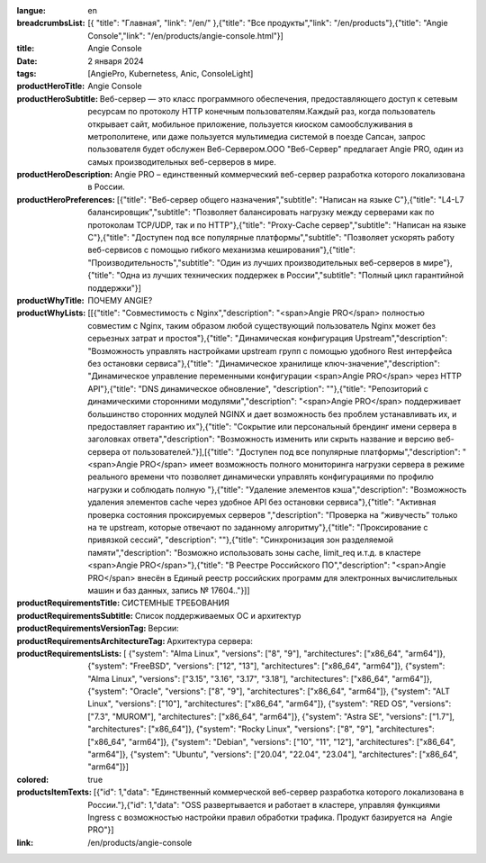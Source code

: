 :langue: en
:breadcrumbsList: [{ "title": "Главная", "link": "/en/" },{"title": "Все продукты","link": "/en/products"},{"title": "Angie Console","link": "/en/products/angie-console.html"}]

:title: Angie Console
:date: 2 января 2024
:tags: [AngiePro, Kubernetess, Anic, ConsoleLight]

:productHeroTitle: Angie Console
:productHeroSubtitle: Веб-сервер — это класс программного обеспечения, предоставляющего доступ к сетевым ресурсам по протоколу HTTP конечным пользователям.Каждый раз, когда пользователь открывает сайт, мобильное приложение, пользуется киоском самообслуживания в метрополитене, или даже пользуется мультимедиа системой в поезде Сапсан, запрос пользователя будет обслужен Веб-Сервером.ООО "Веб-Сервер" предлагает Angie PRO, один из самых производительных веб-серверов в мире.
:productHeroDescription: Angie PRO – единственный коммерческий веб-сервер разработка которого локализована в России.
:productHeroPreferences: [{"title": "Веб-сервер общего назначения","subtitle": "Написан на языке C"},{"title": "L4-L7 балансировщик","subtitle": "Позволяет балансировать нагрузку между серверами как по протоколам TCP/UDP, так и по HTTP"},{"title": "Proxy-Cache сервер","subtitle": "Написан на языке C"},{"title": "Доступен под все популярные платформы","subtitle": "Позволяет ускорять работу веб-сервисов с помощью гибкого механизма кеширования"},{"title": "Производительность","subtitle": "Один из лучших производительных веб-серверов в мире"},{"title": "Одна из лучших технических поддержек в России","subtitle": "Полный цикл гарантийной поддержки"}]

:productWhyTitle: ПОЧЕМУ ANGIE?
:productWhyLists: [[{"title": "Совместимость с Nginx","description": "<span>Angie PRO</span> полностью совместим с Nginx, таким образом любой существующий пользователь Nginx может без серьезных затрат и простоя"},{"title": "Динамическая конфигурация Upstream","description": "Возможность управлять настройками upstream групп с помощью удобного Rest интерфейса без остановки сервиса"},{"title": "Динамическое хранилище ключ-значение","description": "Динамическое управление переменными конфигурации <span>Angie PRO</span> через HTTP API"},{"title": "DNS динамическое обновление", "description": ""},{"title": "Репозиторий с динамическими сторонними модулями","description": "<span>Angie PRO</span> поддерживает большинство сторонних модулей NGINX и дает возможность без проблем устанавливать их, и предоставляет гарантию их"},{"title": "Сокрытие или персональный брендинг имени сервера в заголовках ответа","description": "Возможность изменить или скрыть название и версию веб-сервера от пользователей."}],[{"title": "Доступен под все популярные платформы","description": "<span>Angie PRO</span> имеет возможность полного мониторинга нагрузки сервера в режиме реального времени что позволяет динамически управлять конфигурациями по профилю нагрузки и соблюдать полную "},{"title": "Удаление элементов кэша","description": "Возможность удаления элементов cache через удобное API без остановки сервиса"},{"title": "Активная проверка состояния проксируемых серверов ","description": "Проверка на “живучесть” только на те upstream, которые отвечают по заданному алгоритму"},{"title": "Проксирование с привязкой сессий", "description": ""},{"title": "Синхронизация зон разделяемой памяти","description": "Возможно использовать зоны cache, limit_req и.т.д. в кластере <span>Angie PRO</span>"},{"title": "В Реестре Российского ПО","description": "<span>Angie PRO</span> внесён в Единый реестр российских программ для электронных вычислительных машин и баз данных, запись № 17604.."}]]
:productRequirementsTitle: СИСТЕМНЫЕ ТРЕБОВАНИЯ
:productRequirementsSubtitle: Список поддерживаемых ОС и архитектур
:productRequirementsVersionTag: Версии:
:productRequirementsArchitectureTag: Архитектура сервера:
:productRequirementsLists: [ {"system": "Alma Linux", "versions": ["8", "9"], "architectures": ["x86_64", "arm64"]}, {"system": "FreeBSD", "versions": ["12", "13"], "architectures": ["x86_64", "arm64"]}, {"system": "Alma Linux", "versions": ["3.15", "3.16", "3.17", "3.18"], "architectures": ["x86_64", "arm64"]}, {"system": "Oracle", "versions": ["8", "9"], "architectures": ["x86_64", "arm64"]}, {"system": "ALT Linux", "versions": ["10"], "architectures": ["x86_64", "arm64"]}, {"system": "RED OS", "versions": ["7.3", "MUROM"], "architectures": ["x86_64", "arm64"]}, {"system": "Astra SE", "versions": ["1.7"], "architectures": ["x86_64"]}, {"system": "Rocky Linux", "versions": ["8", "9"], "architectures": ["x86_64", "arm64"]}, {"system": "Debian", "versions": ["10", "11", "12"], "architectures": ["x86_64", "arm64"]}, {"system": "Ubuntu", "versions": ["20.04", "22.04", "23.04"], "architectures": ["x86_64", "arm64"]}]
:colored: true
:productsItemTexts: [{"id": 1,"data": "Единственный коммерческой веб-сервер разработка которого локализована в России."},{"id": 1,"data": "OSS  развертывается и работает в кластере, управляя функциями Ingress с возможностью настройки правил обработки трафика. Продукт базируется на  Angie PRO"}]

:link: /en/products/angie-console

.. title:: Angie Pro
